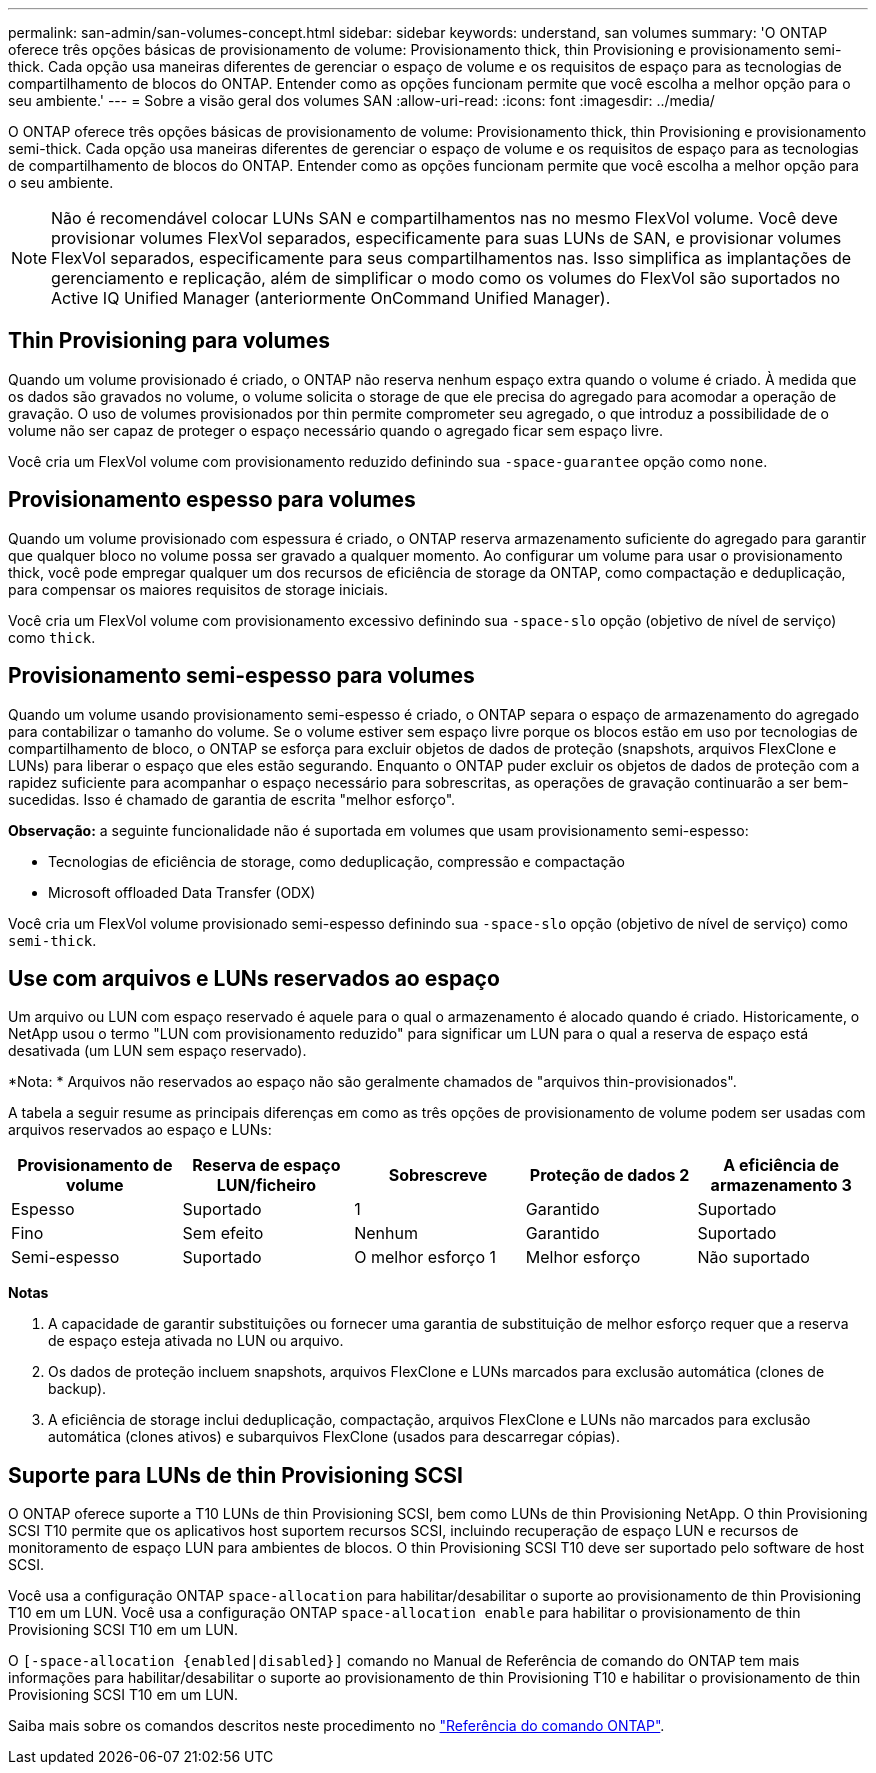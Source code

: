 ---
permalink: san-admin/san-volumes-concept.html 
sidebar: sidebar 
keywords: understand, san volumes 
summary: 'O ONTAP oferece três opções básicas de provisionamento de volume: Provisionamento thick, thin Provisioning e provisionamento semi-thick. Cada opção usa maneiras diferentes de gerenciar o espaço de volume e os requisitos de espaço para as tecnologias de compartilhamento de blocos do ONTAP. Entender como as opções funcionam permite que você escolha a melhor opção para o seu ambiente.' 
---
= Sobre a visão geral dos volumes SAN
:allow-uri-read: 
:icons: font
:imagesdir: ../media/


[role="lead"]
O ONTAP oferece três opções básicas de provisionamento de volume: Provisionamento thick, thin Provisioning e provisionamento semi-thick. Cada opção usa maneiras diferentes de gerenciar o espaço de volume e os requisitos de espaço para as tecnologias de compartilhamento de blocos do ONTAP. Entender como as opções funcionam permite que você escolha a melhor opção para o seu ambiente.

[NOTE]
====
Não é recomendável colocar LUNs SAN e compartilhamentos nas no mesmo FlexVol volume. Você deve provisionar volumes FlexVol separados, especificamente para suas LUNs de SAN, e provisionar volumes FlexVol separados, especificamente para seus compartilhamentos nas. Isso simplifica as implantações de gerenciamento e replicação, além de simplificar o modo como os volumes do FlexVol são suportados no Active IQ Unified Manager (anteriormente OnCommand Unified Manager).

====


== Thin Provisioning para volumes

Quando um volume provisionado é criado, o ONTAP não reserva nenhum espaço extra quando o volume é criado. À medida que os dados são gravados no volume, o volume solicita o storage de que ele precisa do agregado para acomodar a operação de gravação. O uso de volumes provisionados por thin permite comprometer seu agregado, o que introduz a possibilidade de o volume não ser capaz de proteger o espaço necessário quando o agregado ficar sem espaço livre.

Você cria um FlexVol volume com provisionamento reduzido definindo sua `-space-guarantee` opção como `none`.



== Provisionamento espesso para volumes

Quando um volume provisionado com espessura é criado, o ONTAP reserva armazenamento suficiente do agregado para garantir que qualquer bloco no volume possa ser gravado a qualquer momento. Ao configurar um volume para usar o provisionamento thick, você pode empregar qualquer um dos recursos de eficiência de storage da ONTAP, como compactação e deduplicação, para compensar os maiores requisitos de storage iniciais.

Você cria um FlexVol volume com provisionamento excessivo definindo sua `-space-slo` opção (objetivo de nível de serviço) como `thick`.



== Provisionamento semi-espesso para volumes

Quando um volume usando provisionamento semi-espesso é criado, o ONTAP separa o espaço de armazenamento do agregado para contabilizar o tamanho do volume. Se o volume estiver sem espaço livre porque os blocos estão em uso por tecnologias de compartilhamento de bloco, o ONTAP se esforça para excluir objetos de dados de proteção (snapshots, arquivos FlexClone e LUNs) para liberar o espaço que eles estão segurando. Enquanto o ONTAP puder excluir os objetos de dados de proteção com a rapidez suficiente para acompanhar o espaço necessário para sobrescritas, as operações de gravação continuarão a ser bem-sucedidas. Isso é chamado de garantia de escrita "melhor esforço".

*Observação:* a seguinte funcionalidade não é suportada em volumes que usam provisionamento semi-espesso:

* Tecnologias de eficiência de storage, como deduplicação, compressão e compactação
* Microsoft offloaded Data Transfer (ODX)


Você cria um FlexVol volume provisionado semi-espesso definindo sua `-space-slo` opção (objetivo de nível de serviço) como `semi-thick`.



== Use com arquivos e LUNs reservados ao espaço

Um arquivo ou LUN com espaço reservado é aquele para o qual o armazenamento é alocado quando é criado. Historicamente, o NetApp usou o termo "LUN com provisionamento reduzido" para significar um LUN para o qual a reserva de espaço está desativada (um LUN sem espaço reservado).

*Nota: * Arquivos não reservados ao espaço não são geralmente chamados de "arquivos thin-provisionados".

A tabela a seguir resume as principais diferenças em como as três opções de provisionamento de volume podem ser usadas com arquivos reservados ao espaço e LUNs:

[cols="5*"]
|===
| Provisionamento de volume | Reserva de espaço LUN/ficheiro | Sobrescreve | Proteção de dados 2 | A eficiência de armazenamento 3 


 a| 
Espesso
 a| 
Suportado
 a| 
1
 a| 
Garantido
 a| 
Suportado



 a| 
Fino
 a| 
Sem efeito
 a| 
Nenhum
 a| 
Garantido
 a| 
Suportado



 a| 
Semi-espesso
 a| 
Suportado
 a| 
O melhor esforço 1
 a| 
Melhor esforço
 a| 
Não suportado

|===
*Notas*

. A capacidade de garantir substituições ou fornecer uma garantia de substituição de melhor esforço requer que a reserva de espaço esteja ativada no LUN ou arquivo.
. Os dados de proteção incluem snapshots, arquivos FlexClone e LUNs marcados para exclusão automática (clones de backup).
. A eficiência de storage inclui deduplicação, compactação, arquivos FlexClone e LUNs não marcados para exclusão automática (clones ativos) e subarquivos FlexClone (usados para descarregar cópias).




== Suporte para LUNs de thin Provisioning SCSI

O ONTAP oferece suporte a T10 LUNs de thin Provisioning SCSI, bem como LUNs de thin Provisioning NetApp. O thin Provisioning SCSI T10 permite que os aplicativos host suportem recursos SCSI, incluindo recuperação de espaço LUN e recursos de monitoramento de espaço LUN para ambientes de blocos. O thin Provisioning SCSI T10 deve ser suportado pelo software de host SCSI.

Você usa a configuração ONTAP `space-allocation` para habilitar/desabilitar o suporte ao provisionamento de thin Provisioning T10 em um LUN. Você usa a configuração ONTAP `space-allocation enable` para habilitar o provisionamento de thin Provisioning SCSI T10 em um LUN.

O `[-space-allocation {enabled|disabled}]` comando no Manual de Referência de comando do ONTAP tem mais informações para habilitar/desabilitar o suporte ao provisionamento de thin Provisioning T10 e habilitar o provisionamento de thin Provisioning SCSI T10 em um LUN.

Saiba mais sobre os comandos descritos neste procedimento no link:https://docs.netapp.com/us-en/ontap-cli/["Referência do comando ONTAP"^].
